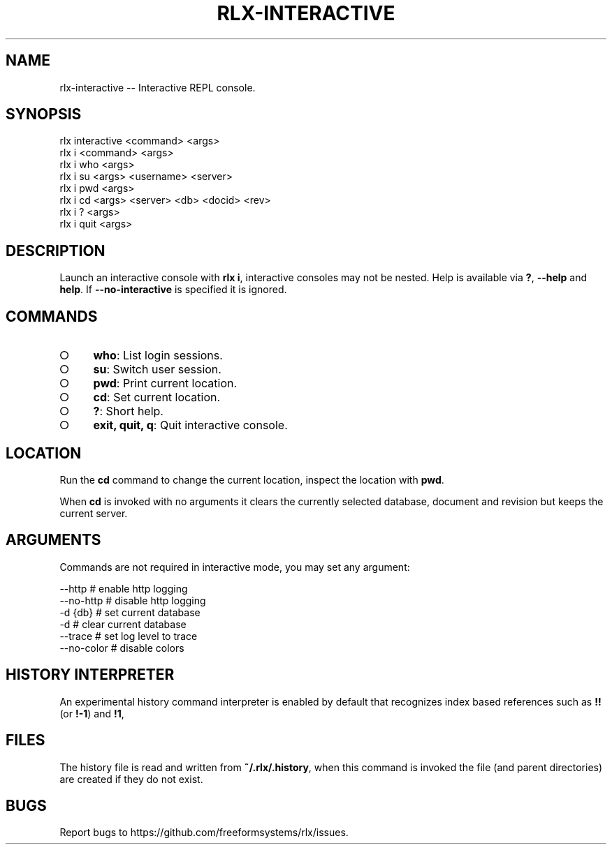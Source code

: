 .TH "RLX-INTERACTIVE" "1" "September 2014" "rlx-interactive 0.1.283" "User Commands"
.SH "NAME"
rlx-interactive -- Interactive REPL console.
.SH "SYNOPSIS"

.SP
rlx interactive <command> <args>
.br
rlx i <command> <args> 
.br
rlx i who <args> 
.br
rlx i su <args> <username> <server> 
.br
rlx i pwd <args> 
.br
rlx i cd <args> <server> <db> <docid> <rev> 
.br
rlx i ? <args> 
.br
rlx i quit <args>
.SH "DESCRIPTION"
.PP
Launch an interactive console with \fBrlx i\fR, interactive consoles may not be nested. Help is available via \fB?\fR, \fB\-\-help\fR and \fBhelp\fR. If \fB\-\-no\-interactive\fR is specified it is ignored.
.SH "COMMANDS"
.BL
.IP "\[ci]" 4
\fBwho\fR: List login sessions.
.IP "\[ci]" 4
\fBsu\fR: Switch user session.
.IP "\[ci]" 4
\fBpwd\fR: Print current location.
.IP "\[ci]" 4
\fBcd\fR: Set current location.
.IP "\[ci]" 4
\fB?\fR: Short help.
.IP "\[ci]" 4
\fBexit, quit, q\fR: Quit interactive console.
.EL
.SH "LOCATION"
.PP
Run the \fBcd\fR command to change the current location, inspect the location with \fBpwd\fR.
.PP
When \fBcd\fR is invoked with no arguments it clears the currently selected database, document and revision but keeps the current server.
.SH "ARGUMENTS"
.PP
Commands are not required in interactive mode, you may set any argument:

.SP
  \-\-http      # enable http logging
.br
  \-\-no\-http   # disable http logging
.br
  \-d {db}     # set current database
.br
  \-d          # clear current database
.br
  \-\-trace     # set log level to trace
.br
  \-\-no\-color  # disable colors
.SH "HISTORY INTERPRETER"
.PP
An experimental history command interpreter is enabled by default that recognizes index based references such as \fB!!\fR (or \fB!\-1\fR) and \fB!1\fR, 
.SH "FILES"
.PP
The history file is read and written from \fB~/.rlx/.history\fR, when this command is invoked the file (and parent directories) are created if they do not exist.
.SH "BUGS"
.PP
Report bugs to https://github.com/freeformsystems/rlx/issues.
